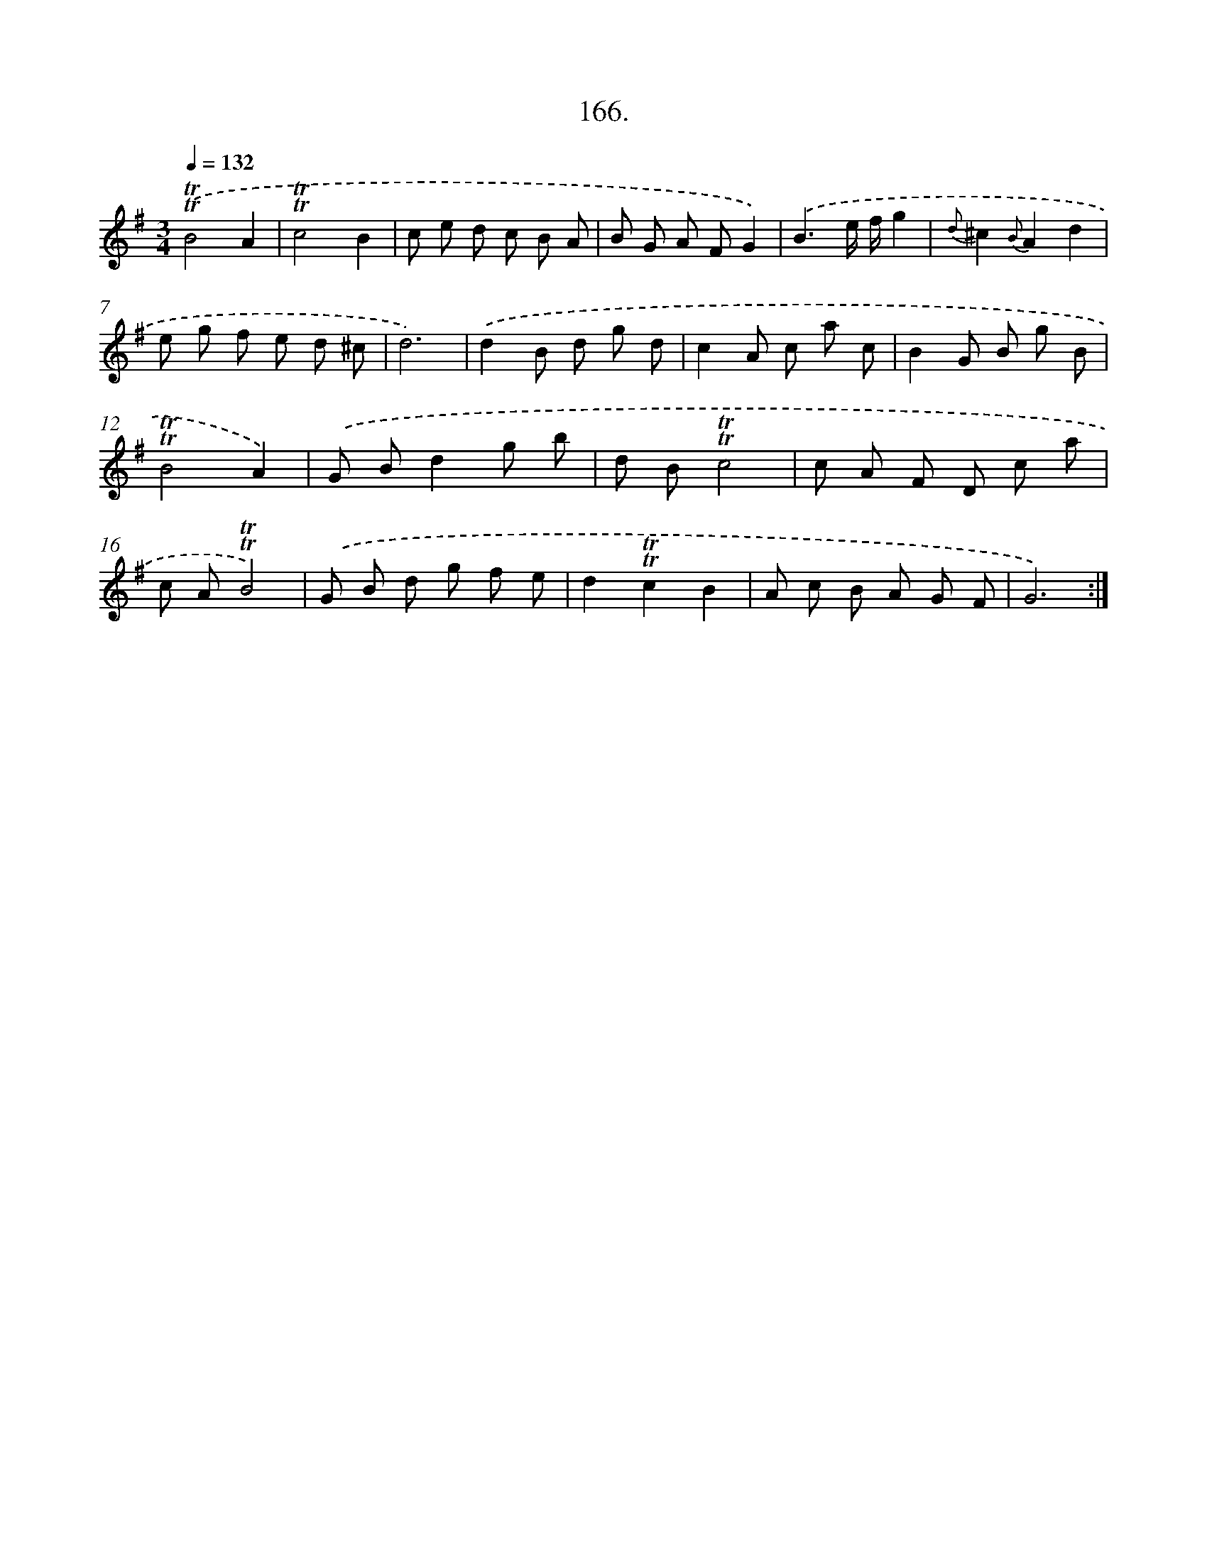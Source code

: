 X: 14528
T: 166.
%%abc-version 2.0
%%abcx-abcm2ps-target-version 5.9.1 (29 Sep 2008)
%%abc-creator hum2abc beta
%%abcx-conversion-date 2018/11/01 14:37:45
%%humdrum-veritas 3249082682
%%humdrum-veritas-data 3278734579
%%continueall 1
%%barnumbers 0
L: 1/8
M: 3/4
Q: 1/4=132
K: G clef=treble
.('!trill!!trill!B4A2 |
!trill!!trill!c4B2 |
c e d c B A |
B G A FG2) |
.('B3e/ f/g2 |
{d}^c2{B}A2d2 |
e g f e d ^c |
d6) |
.('d2B d g d |
c2A c a c |
B2G B g B |
!trill!!trill!B4A2) |
.('G Bd2g b |
d B!trill!!trill!c4 |
c A F D c a |
c A!trill!!trill!B4) |
.('G B d g f e |
d2!trill!!trill!c2B2 |
A c B A G F |
G6) :|]
